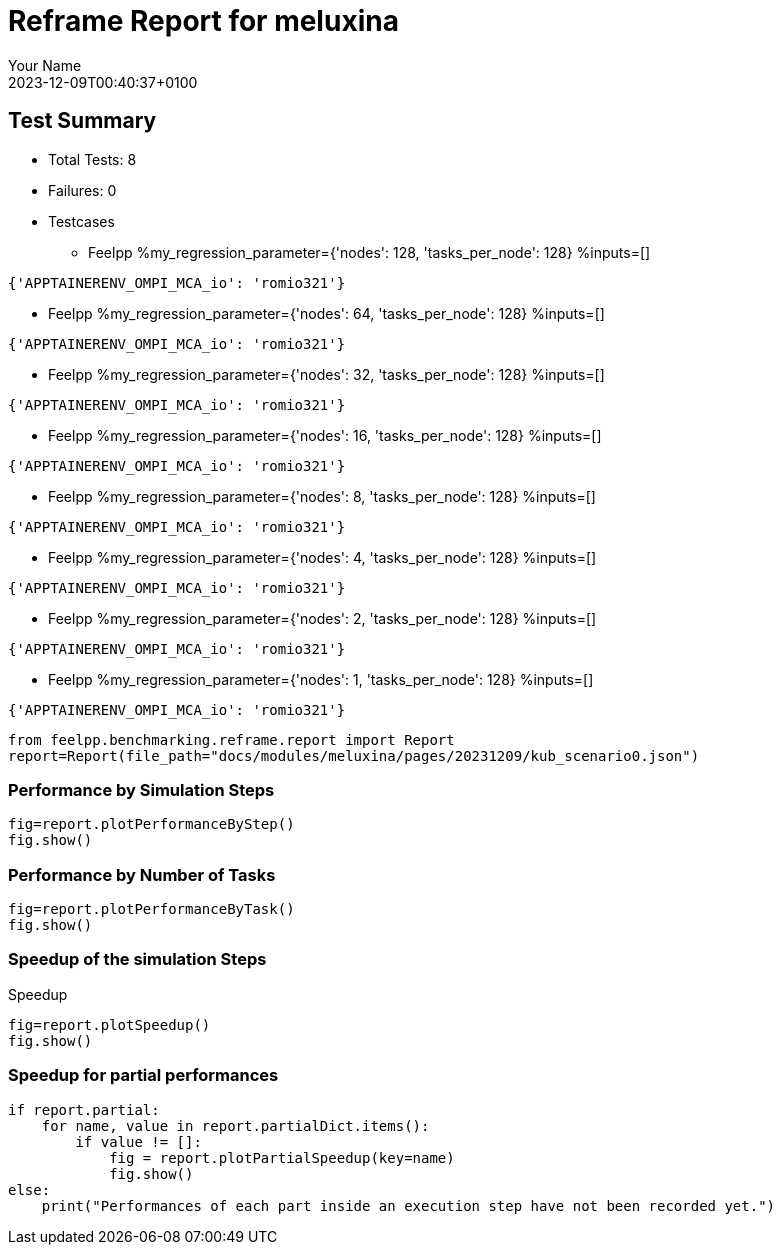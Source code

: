 
= Reframe Report for meluxina
:page-plotly: true
:page-jupyter: true
:page-tags: case
:description: Performance report for meluxina on 2023-12-09T00:40:37+0100
:page-illustration: meluxina.jpg
:author: Your Name
:revdate: 2023-12-09T00:40:37+0100

== Test Summary

* Total Tests: 8
* Failures: 0
* Testcases
** Feelpp %my_regression_parameter={'nodes': 128, 'tasks_per_node': 128} %inputs=[]
[source,json]
----
{'APPTAINERENV_OMPI_MCA_io': 'romio321'}
----
** Feelpp %my_regression_parameter={'nodes': 64, 'tasks_per_node': 128} %inputs=[]
[source,json]
----
{'APPTAINERENV_OMPI_MCA_io': 'romio321'}
----
** Feelpp %my_regression_parameter={'nodes': 32, 'tasks_per_node': 128} %inputs=[]
[source,json]
----
{'APPTAINERENV_OMPI_MCA_io': 'romio321'}
----
** Feelpp %my_regression_parameter={'nodes': 16, 'tasks_per_node': 128} %inputs=[]
[source,json]
----
{'APPTAINERENV_OMPI_MCA_io': 'romio321'}
----
** Feelpp %my_regression_parameter={'nodes': 8, 'tasks_per_node': 128} %inputs=[]
[source,json]
----
{'APPTAINERENV_OMPI_MCA_io': 'romio321'}
----
** Feelpp %my_regression_parameter={'nodes': 4, 'tasks_per_node': 128} %inputs=[]
[source,json]
----
{'APPTAINERENV_OMPI_MCA_io': 'romio321'}
----
** Feelpp %my_regression_parameter={'nodes': 2, 'tasks_per_node': 128} %inputs=[]
[source,json]
----
{'APPTAINERENV_OMPI_MCA_io': 'romio321'}
----
** Feelpp %my_regression_parameter={'nodes': 1, 'tasks_per_node': 128} %inputs=[]
[source,json]
----
{'APPTAINERENV_OMPI_MCA_io': 'romio321'}
----


[%dynamic%close,python]
----
from feelpp.benchmarking.reframe.report import Report
report=Report(file_path="docs/modules/meluxina/pages/20231209/kub_scenario0.json")
----

=== Performance by Simulation Steps

[%dynamic%raw%open,python]
----
fig=report.plotPerformanceByStep()
fig.show()
----

=== Performance by Number of Tasks

[%dynamic%raw%open,python]
----
fig=report.plotPerformanceByTask()
fig.show()
----

=== Speedup of the simulation Steps

.Speedup
[%dynamic%raw%open,python]
----
fig=report.plotSpeedup()
fig.show()
----

=== Speedup for partial performances

[%dynamic%raw%open,python]
----
if report.partial:
    for name, value in report.partialDict.items():
        if value != []:
            fig = report.plotPartialSpeedup(key=name)
            fig.show()
else:
    print("Performances of each part inside an execution step have not been recorded yet.")
----
